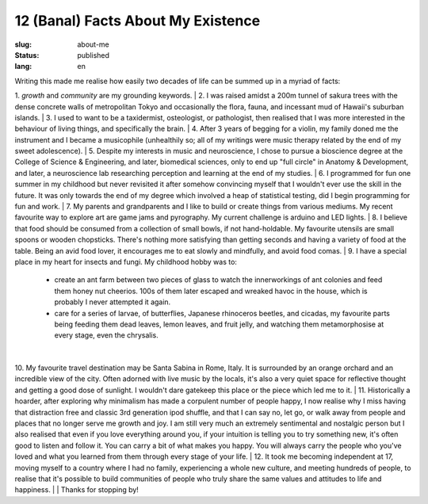 ===================================
12 (Banal) Facts About My Existence
===================================

:slug: about-me
:status: published
:lang: en

.. |gh| replace:: GitHub
.. |cr| unicode:: 0x49 .. copyright sign

Writing this made me realise how easily two decades of life can be summed up in a myriad of facts:

1. `growth` and `community` are my grounding keywords.
| 
2. I was raised amidst a 200m tunnel of sakura trees with the dense concrete walls of metropolitan Tokyo and occasionally the flora, fauna, and incessant mud of Hawaii's suburban islands.
|
3. I used to want to be a taxidermist, osteologist, or pathologist, then realised that I was more interested in the behaviour of living things, and specifically the brain.
|
4. After 3 years of begging for a violin, my family doned me the instrument and I became a musicophile (unhealthily so; all of my writings were music therapy related by the end of my sweet adolescence).
|
5. Despite my interests in music and neuroscience, I chose to pursue a bioscience degree at the College of Science & Engineering, and later, biomedical sciences, only to end up "full circle" in Anatomy & Development, and later, a neuroscience lab researching perception and learning at the end of my studies.
|
6. I programmed for fun one summer in my childhood but never revisited it after somehow convincing myself that I wouldn't ever use the skill in the future. It was only towards the end of my degree which involved a heap of statistical testing, did I begin programming for fun and work.
|
7. My parents and grandparents and I like to build or create things from various mediums. My recent favourite way to explore art are game jams and pyrography. My current challenge is arduino and LED lights.
|
8. I believe that food should be consumed from a collection of small bowls, if not hand-holdable. My favourite utensils are small spoons or wooden chopsticks. There's nothing more satisfying than getting seconds and having a variety of food at the table. Being an avid food lover, it encourages me to eat slowly and mindfully, and avoid food comas.
|
9. I have a special place in my heart for insects and fungi. My childhood hobby was to: 
   - create an ant farm between two pieces of glass to watch the innerworkings of ant colonies and feed them honey nut cheerios. 100s of them later escaped and wreaked havoc in the house, which is probably I never attempted it again. 
   - care for a series of larvae, of butterflies, Japanese rhinoceros beetles, and cicadas, my favourite parts being feeding them dead leaves, lemon leaves, and fruit jelly, and watching them metamorphosise at every stage, even the chrysalis.
|
10. My favourite travel destination may be Santa Sabina in Rome, Italy. It is surrounded by an orange orchard and an incredible view of the city. Often adorned with live music by the locals, it's also a very quiet space for reflective thought and getting a good dose of sunlight. I wouldn't dare gatekeep this place or the piece which led me to it.
|
11. Historically a hoarder, after exploring why minimalism has made a corpulent number of people happy, I now realise why I miss having that distraction free and classic 3rd generation ipod shuffle, and that I can say no, let go, or walk away from people and places that no longer serve me growth and joy. I am still very much an extremely sentimental and nostalgic person but I also realised that even if you love everything around you, if your intuition is telling you to try something new, it's often good to listen and follow it. You can carry a bit of what makes you happy. You will always carry the people who you've loved and what you learned from them through every stage of your life.
|
12. It took me becoming independent at 17, moving myself to a country where I had no family, experiencing a whole new culture, and meeting hundreds of people, to realise that it's possible to build communities of people who truly share the same values and attitudes to life and happiness.
|
|
Thanks for stopping by!
